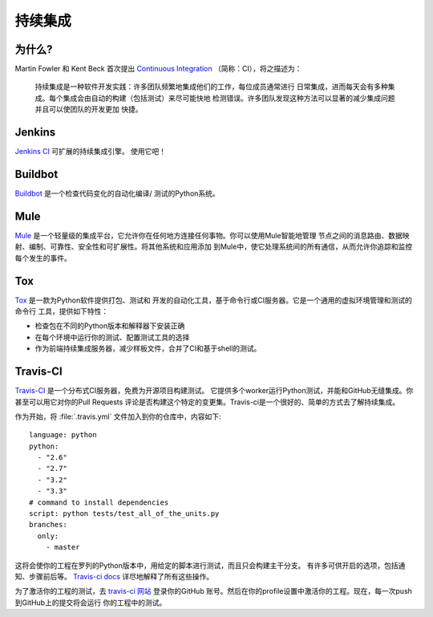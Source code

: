 持续集成
======================


为什么?
----

Martin Fowler 和 Kent Beck 首次提出 `Continuous Integration <http://martinfowler.com/articles/continuousIntegration.html>`_ （简称：CI），将之描述为：

    持续集成是一种软件开发实践：许多团队频繁地集成他们的工作，每位成员通常进行
    日常集成，进而每天会有多种集成。每个集成会由自动的构建（包括测试）来尽可能快地
    检测错误。许多团队发现这种方法可以显著的减少集成问题并且可以使团队的开发更加
    快捷。

Jenkins
-------

`Jenkins CI <http://jenkins-ci.org>`_ 可扩展的持续集成引擎。 使用它吧！



Buildbot
--------

`Buildbot <http://docs.buildbot.net/current/>`_ 是一个检查代码变化的自动化编译/
测试的Python系统。


Mule
-----

`Mule <http://www.mulesoft.org/documentation/display/current/Mule+Fundamentals>`_
是一个轻量级的集成平台，它允许你在任何地方连接任何事物。你可以使用Mule智能地管理
节点之间的消息路由、数据映射、编制、可靠性、安全性和可扩展性。将其他系统和应用添加
到Mule中，使它处理系统间的所有通信，从而允许你追踪和监控每个发生的事件。


Tox
---

`Tox <http://tox.readthedocs.org/en/latest/>`_ 是一款为Python软件提供打包、测试和
开发的自动化工具，基于命令行或CI服务器。它是一个通用的虚拟环境管理和测试的命令行
工具，提供如下特性：

* 检查包在不同的Python版本和解释器下安装正确
* 在每个环境中运行你的测试、配置测试工具的选择
* 作为前端持续集成服务器，减少样板文件，合并了CI和基于shell的测试。



Travis-CI
---------

`Travis-CI <https://travis-ci.org/>`_ 是一个分布式CI服务器，免费为开源项目构建测试。
它提供多个worker运行Python测试，并能和GitHub无缝集成。你甚至可以用它对你的Pull Requests
评论是否构建这个特定的变更集。Travis-ci是一个很好的、简单的方式去了解持续集成。

作为开始，将 :file:`.travis.yml` 文件加入到你的仓库中，内容如下::

    language: python
    python:
      - "2.6"
      - "2.7"
      - "3.2"
      - "3.3"
    # command to install dependencies
    script: python tests/test_all_of_the_units.py
    branches:
      only:
        - master


这将会使你的工程在罗列的Python版本中，用给定的脚本进行测试，而且只会构建主干分支。
有许多可供开启的选项，包括通知、步骤前后等。 `Travis-ci docs <http://about.travis-ci.org/docs/>`_ 详尽地解释了所有这些操作。

为了激活你的工程的测试，去 `travis-ci 网站 <https://travis-ci.org/>`_ 登录你的GitHub
账号。然后在你的profile设置中激活你的工程。现在，每一次push到GitHub上的提交将会运行
你的工程中的测试。